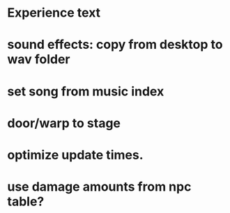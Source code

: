 * Experience text
* sound effects: copy from desktop to wav folder
* set song from music index
* door/warp to stage
* optimize update times.
* use damage amounts from npc table?